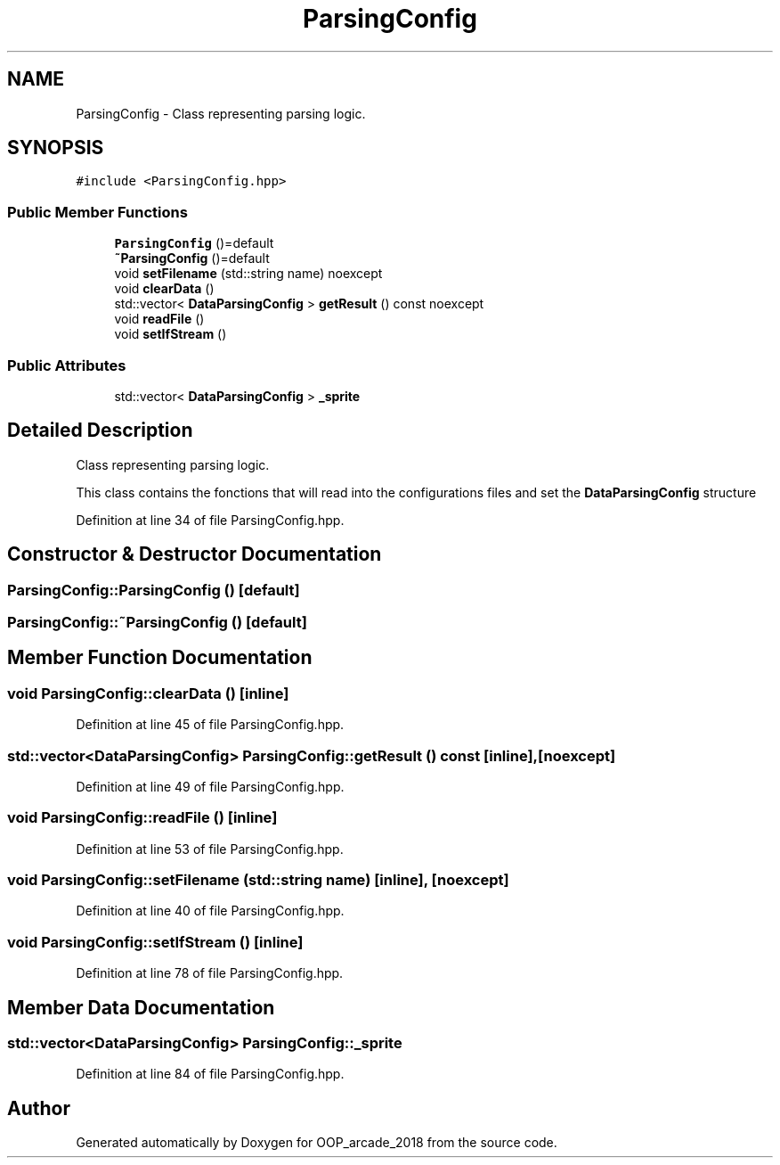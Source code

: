 .TH "ParsingConfig" 3 "Sun Mar 31 2019" "Version 1.0" "OOP_arcade_2018" \" -*- nroff -*-
.ad l
.nh
.SH NAME
ParsingConfig \- Class representing parsing logic\&.  

.SH SYNOPSIS
.br
.PP
.PP
\fC#include <ParsingConfig\&.hpp>\fP
.SS "Public Member Functions"

.in +1c
.ti -1c
.RI "\fBParsingConfig\fP ()=default"
.br
.ti -1c
.RI "\fB~ParsingConfig\fP ()=default"
.br
.ti -1c
.RI "void \fBsetFilename\fP (std::string name) noexcept"
.br
.ti -1c
.RI "void \fBclearData\fP ()"
.br
.ti -1c
.RI "std::vector< \fBDataParsingConfig\fP > \fBgetResult\fP () const noexcept"
.br
.ti -1c
.RI "void \fBreadFile\fP ()"
.br
.ti -1c
.RI "void \fBsetIfStream\fP ()"
.br
.in -1c
.SS "Public Attributes"

.in +1c
.ti -1c
.RI "std::vector< \fBDataParsingConfig\fP > \fB_sprite\fP"
.br
.in -1c
.SH "Detailed Description"
.PP 
Class representing parsing logic\&. 

This class contains the fonctions that will read into the configurations files and set the \fBDataParsingConfig\fP structure 
.PP
Definition at line 34 of file ParsingConfig\&.hpp\&.
.SH "Constructor & Destructor Documentation"
.PP 
.SS "ParsingConfig::ParsingConfig ()\fC [default]\fP"

.SS "ParsingConfig::~ParsingConfig ()\fC [default]\fP"

.SH "Member Function Documentation"
.PP 
.SS "void ParsingConfig::clearData ()\fC [inline]\fP"

.PP
Definition at line 45 of file ParsingConfig\&.hpp\&.
.SS "std::vector<\fBDataParsingConfig\fP> ParsingConfig::getResult () const\fC [inline]\fP, \fC [noexcept]\fP"

.PP
Definition at line 49 of file ParsingConfig\&.hpp\&.
.SS "void ParsingConfig::readFile ()\fC [inline]\fP"

.PP
Definition at line 53 of file ParsingConfig\&.hpp\&.
.SS "void ParsingConfig::setFilename (std::string name)\fC [inline]\fP, \fC [noexcept]\fP"

.PP
Definition at line 40 of file ParsingConfig\&.hpp\&.
.SS "void ParsingConfig::setIfStream ()\fC [inline]\fP"

.PP
Definition at line 78 of file ParsingConfig\&.hpp\&.
.SH "Member Data Documentation"
.PP 
.SS "std::vector<\fBDataParsingConfig\fP> ParsingConfig::_sprite"

.PP
Definition at line 84 of file ParsingConfig\&.hpp\&.

.SH "Author"
.PP 
Generated automatically by Doxygen for OOP_arcade_2018 from the source code\&.
